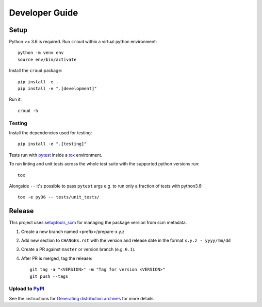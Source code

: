 ===============
Developer Guide
===============

Setup
=====

Python >= 3.6 is required. Run ``croud`` within a virtual python environment::

    python -m venv env
    source env/bin/activate

Install the ``croud`` package::

    pip install -e .
    pip install -e ".[development]"

Run it::

    croud -h


Testing
-------

Install the dependencies used for testing::

    pip install -e ".[testing]"

Tests run with `pytest`_ inside a `tox`_ environment.

To run linting and unit tests across the whole test suite with the supported
python versions run::

    tox

Alongside ``--`` it's possible to pass ``pytest`` args e.g. to run only a
fraction of tests with python3.6::

    tox -e py36 -- tests/unit_tests/

Release
=======

This project uses `setuptools_scm`_ for managing the package version from scm
metadata.

1. Create a new branch named <prefix>/prepare-x.y.z

2. Add new section to ``CHANGES.rst`` with the version and release date in the
   format ``x.y.z - yyyy/mm/dd``

3. Create a PR against ``master`` or version branch (e.g. ``0.1``).

4. After PR is merged, tag the release::

    git tag -a "<VERSION>" -m "Tag for version <VERSION>"
    git push --tags


Upload to `PyPI`_
-----------------

See the instructions for `Generating distribution archives`_ for more details.


.. _pytest: https://docs.pytest.org/en/latest/
.. _setuptools_scm: https://github.com/pypa/setuptools_scm
.. _tox: https://tox.readthedocs.io
.. _Generating distribution archives: https://packaging.python.org/tutorials/packaging-projects/#generating-distribution-archives
.. _PyPI: https://pypi.org/project/croud/
